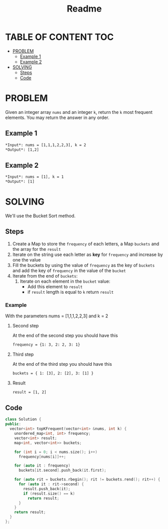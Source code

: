 #+title: Readme

* TABLE OF CONTENT :TOC:
- [[#problem][PROBLEM]]
  - [[#example-1][Example 1]]
  - [[#example-2][Example 2]]
- [[#solving][SOLVING]]
  - [[#steps][Steps]]
  - [[#code][Code]]

* PROBLEM
Given an integer array =nums= and an integer =k=, return the =k= most frequent elements. You may return the answer in any order.

** Example 1
#+begin_src org
*Input*: nums = [1,1,1,2,2,3], k = 2
*Output*: [1,2]
#+end_src

** Example 2
#+begin_src org
*Input*: nums = [1], k = 1
*Output*: [1]
#+end_src

* SOLVING
We'll use the Bucket Sort method.

** Steps
1. Create a Map to store the =frequency= of each letters, a Map =buckets= and the array for the =result=
2. Iterate on the string use each letter as *key* for =frequency= and increase by one the value
3. Fill the buckets by using the value of =frequency= as the key of =buckets= and add the key of =frequency= in the value of the =bucket=
4. Iterate from the end of =buckets=:
   1) Iterate on each element in the =bucket= value:
      - Add this element to =result=
      - if =result= length is equal to =k= return =result=

*** Example
With the parameters nums = [1,1,1,2,2,3] and k = 2
****  Second step
At the end of the second step you should have this
#+begin_src org
frequency = {1: 3, 2: 2, 3: 1}
#+end_src
**** Third step
At the end of the third step you should have this
#+begin_src org
buckets = { 1: [3], 2: [2], 3: [1] }
#+end_src
**** Result
#+begin_src org
result = [1, 2]
#+end_src
** Code
#+begin_src cpp
class Solution {
public:
  vector<int> topKFrequent(vector<int> &nums, int k) {
    unordered_map<int, int> frequency;
    vector<int> result;
    map<int, vector<int>> buckets;

    for (int i = 0; i < nums.size(); i++)
      frequency[nums[i]]++;

    for (auto it : frequency)
      buckets[it.second].push_back(it.first);

    for (auto rit = buckets.rbegin(); rit != buckets.rend(); rit++) {
      for (auto it : rit->second) {
        result.push_back(it);
        if (result.size() == k)
          return result;
      }
    }
    return result;
  }
};
#+end_src
